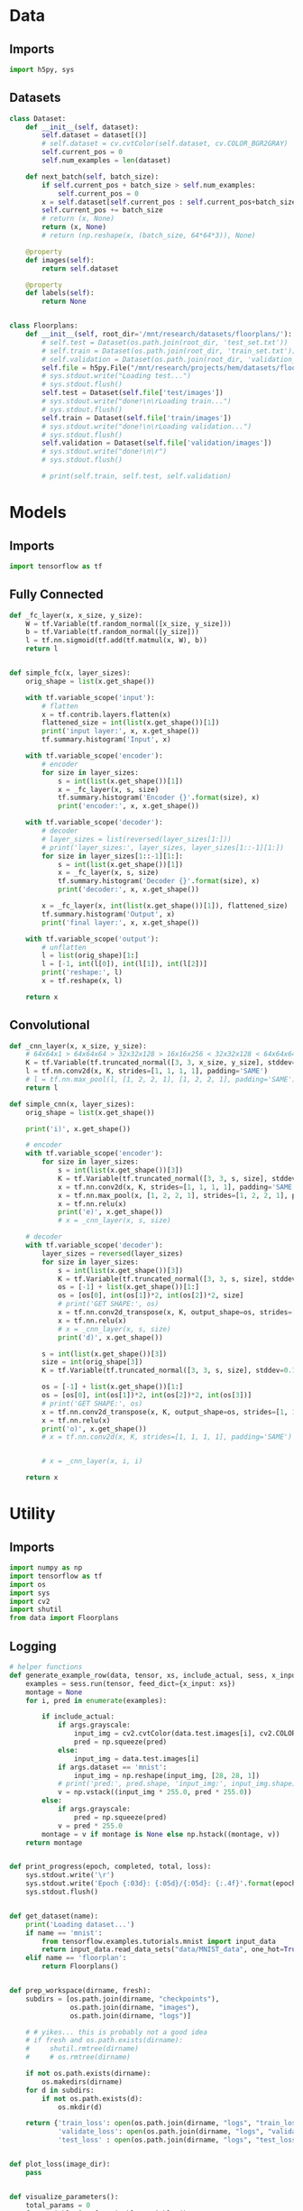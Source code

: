 * Data
** Imports
#+begin_src python :tangle data.py
import h5py, sys
#+end_src
** Datasets
#+begin_src python :tangle data.py
class Dataset:
    def __init__(self, dataset):
        self.dataset = dataset[()]
        # self.dataset = cv.cvtColor(self.dataset, cv.COLOR_BGR2GRAY)
        self.current_pos = 0
        self.num_examples = len(dataset)

    def next_batch(self, batch_size):
        if self.current_pos + batch_size > self.num_examples:
            self.current_pos = 0
        x = self.dataset[self.current_pos : self.current_pos+batch_size]
        self.current_pos += batch_size
        # return (x, None)
        return (x, None)
        # return (np.reshape(x, (batch_size, 64*64*3)), None)

    @property
    def images(self):
        return self.dataset

    @property
    def labels(self):
        return None


class Floorplans:
    def __init__(self, root_dir='/mnt/research/datasets/floorplans/'):
        # self.test = Dataset(os.path.join(root_dir, 'test_set.txt'))
        # self.train = Dataset(os.path.join(root_dir, 'train_set.txt'))
        # self.validation = Dataset(os.path.join(root_dir, 'validation_set.txt'))
        self.file = h5py.File("/mnt/research/projects/hem/datasets/floorplan_64_float32.hdf5", 'r')
        # sys.stdout.write("Loading test...")
        # sys.stdout.flush()
        self.test = Dataset(self.file['test/images'])
        # sys.stdout.write("done!\n\rLoading train...")
        # sys.stdout.flush()
        self.train = Dataset(self.file['train/images'])
        # sys.stdout.write("done!\n\rLoading validation...")
        # sys.stdout.flush()
        self.validation = Dataset(self.file['validation/images'])
        # sys.stdout.write("done!\n\r")
        # sys.stdout.flush()

        # print(self.train, self.test, self.validation)

#+end_src

* Models
** Imports
#+begin_src python :tangle models.py
import tensorflow as tf
#+end_src  
** Fully Connected
#+begin_src python :tangle models.py
def _fc_layer(x, x_size, y_size):
    W = tf.Variable(tf.random_normal([x_size, y_size]))
    b = tf.Variable(tf.random_normal([y_size]))
    l = tf.nn.sigmoid(tf.add(tf.matmul(x, W), b))
    return l


def simple_fc(x, layer_sizes):
    orig_shape = list(x.get_shape())

    with tf.variable_scope('input'):
        # flatten        
        x = tf.contrib.layers.flatten(x)
        flattened_size = int(list(x.get_shape())[1])
        print('input layer:', x, x.get_shape())
        tf.summary.histogram('Input', x)
        
    with tf.variable_scope('encoder'):
        # encoder
        for size in layer_sizes:
            s = int(list(x.get_shape())[1])
            x = _fc_layer(x, s, size)
            tf.summary.histogram('Encoder {}'.format(size), x)
            print('encoder:', x, x.get_shape())

    with tf.variable_scope('decoder'):
        # decoder
        # layer_sizes = list(reversed(layer_sizes[1:]))
        # print('layer_sizes:', layer_sizes, layer_sizes[1::-1][1:])
        for size in layer_sizes[1::-1][1:]:
            s = int(list(x.get_shape())[1])
            x = _fc_layer(x, s, size)
            tf.summary.histogram('Decoder {}'.format(size), x)
            print('decoder:', x, x.get_shape())

        x = _fc_layer(x, int(list(x.get_shape())[1]), flattened_size)
        tf.summary.histogram('Output', x)
        print('final layer:', x, x.get_shape())

    with tf.variable_scope('output'):
        # unflatten
        l = list(orig_shape)[1:]
        l = [-1, int(l[0]), int(l[1]), int(l[2])]
        print('reshape:', l)
        x = tf.reshape(x, l)

    return x
#+end_src
** Convolutional
#+begin_src python :tangle models.py
def _cnn_layer(x, x_size, y_size):
    # 64x64x1 > 64x64x64 > 32x32x128 > 16x16x256 < 32x32x128 < 64x64x64 < 64x64x1
    K = tf.Variable(tf.truncated_normal([3, 3, x_size, y_size], stddev=0.1))
    l = tf.nn.conv2d(x, K, strides=[1, 1, 1, 1], padding='SAME')
    # l = tf.nn.max_pool(l, [1, 2, 2, 1], [1, 2, 2, 1], padding='SAME')
    return l

def simple_cnn(x, layer_sizes):
    orig_shape = list(x.get_shape())

    print('i)', x.get_shape())

    # encoder
    with tf.variable_scope('encoder'):
        for size in layer_sizes:
            s = int(list(x.get_shape())[3])
            K = tf.Variable(tf.truncated_normal([3, 3, s, size], stddev=0.1))
            x = tf.nn.conv2d(x, K, strides=[1, 1, 1, 1], padding='SAME')
            x = tf.nn.max_pool(x, [1, 2, 2, 1], strides=[1, 2, 2, 1], padding='SAME')
            x = tf.nn.relu(x)
            print('e)', x.get_shape())
            # x = _cnn_layer(x, s, size)

    # decoder
    with tf.variable_scope('decoder'):
        layer_sizes = reversed(layer_sizes)
        for size in layer_sizes:
            s = int(list(x.get_shape())[3])
            K = tf.Variable(tf.truncated_normal([3, 3, s, size], stddev=0.1))
            os = [-1] + list(x.get_shape())[1:]
            os = [os[0], int(os[1])*2, int(os[2])*2, size]
            # print('GET SHAPE:', os)
            x = tf.nn.conv2d_transpose(x, K, output_shape=os, strides=[1, 1, 1, 1], padding='SAME')
            x = tf.nn.relu(x)
            # x = _cnn_layer(x, s, size)
            print('d)', x.get_shape())

        s = int(list(x.get_shape())[3])
        size = int(orig_shape[3])
        K = tf.Variable(tf.truncated_normal([3, 3, s, size], stddev=0.1))

        os = [-1] + list(x.get_shape())[1:]
        os = [os[0], int(os[1])*2, int(os[2])*2, int(os[3])]
        # print('GET SHAPE:', os)
        x = tf.nn.conv2d_transpose(x, K, output_shape=os, strides=[1, 1, 1, 1], padding='SAME')
        x = tf.nn.relu(x)
        print('o)', x.get_shape())
        # x = tf.nn.conv2d(x, K, strides=[1, 1, 1, 1], padding='SAME')
            
            
        # x = _cnn_layer(x, i, i)
        
    return x
#+end_src

* Utility
** Imports
#+begin_src python :tangle util.py
import numpy as np
import tensorflow as tf
import os
import sys
import cv2
import shutil
from data import Floorplans

#+end_src
** Logging
#+begin_src python :tangle util.py
# helper functions
def generate_example_row(data, tensor, xs, include_actual, sess, x_input, args):
    examples = sess.run(tensor, feed_dict={x_input: xs})
    montage = None
    for i, pred in enumerate(examples):

        if include_actual:
            if args.grayscale:
                input_img = cv2.cvtColor(data.test.images[i], cv2.COLOR_BGR2GRAY)
                pred = np.squeeze(pred)
            else:
                input_img = data.test.images[i]
            if args.dataset == 'mnist':
                input_img = np.reshape(input_img, [28, 28, 1])
            # print('pred:', pred.shape, 'input_img:', input_img.shape)
            v = np.vstack((input_img * 255.0, pred * 255.0))
        else:
            if args.grayscale:
                pred = np.squeeze(pred)
            v = pred * 255.0
        montage = v if montage is None else np.hstack((montage, v))
    return montage


def print_progress(epoch, completed, total, loss):
    sys.stdout.write('\r')
    sys.stdout.write('Epoch {:03d}: {:05d}/{:05d}: {:.4f}'.format(epoch, completed, total, loss))
    sys.stdout.flush()


def get_dataset(name):
    print('Loading dataset...')
    if name == 'mnist':
        from tensorflow.examples.tutorials.mnist import input_data
        return input_data.read_data_sets("data/MNIST_data", one_hot=True)
    elif name == 'floorplan':
        return Floorplans()


def prep_workspace(dirname, fresh):
    subdirs = [os.path.join(dirname, "checkpoints"),
               os.path.join(dirname, "images"),
               os.path.join(dirname, "logs")]

    # # yikes... this is probably not a good idea
    # if fresh and os.path.exists(dirname):
    #     shutil.rmtree(dirname)
    #     # os.rmtree(dirname)
        
    if not os.path.exists(dirname):
        os.makedirs(dirname)
    for d in subdirs:
        if not os.path.exists(d):
            os.mkdir(d)
            
    return {'train_loss': open(os.path.join(dirname, "logs", "train_loss.csv"), 'a'),
            'validate_loss': open(os.path.join(dirname, "logs", "validate_loss.csv"), 'a'),
            'test_loss' : open(os.path.join(dirname, "logs", "test_loss.csv"), 'a')}


def plot_loss(image_dir):
    pass


def visualize_parameters():
    total_params = 0
    for variable in tf.trainable_variables():
        shape = variable.get_shape()
        num_params = 1
        for dim in shape:
            num_params *= dim.value
        total_params += num_params
        print('Variable name: {}, size: {}, shape: {}'.format(variable.name, num_params, variable.get_shape()))
    return total_params
#+end_src

* Main
** Imports
#+begin_src python :tangle main.py
import tensorflow as tf, numpy as np, matplotlib.pyplot as plt
import sys, random, argparse, os, uuid, pickle, h5py, cv2, time
# from models import test
from models import simple_fc, simple_cnn
from msssim import MultiScaleSSIM, tf_ssim, tf_ms_ssim
from data import Floorplans
from util import *
#+end_src

** Args
#+begin_src python :tangle main.py
parser = argparse.ArgumentParser()
parser.add_argument('--epochs', type=int, default=3)
parser.add_argument('--batchsize', type=int, default=256)
parser.add_argument('--examples', type=int, default=10)
parser.add_argument('--lr', type=float, default=0.01)
parser.add_argument('--layers', type=int, nargs='+', default=(512, 256, 128))
parser.add_argument('--seed', type=int, default=os.urandom(4))
parser.add_argument('--dataset', type=str, default='mnist')
parser.add_argument('--dir', type=str, default='workspace/{}'.format(uuid.uuid4()))
parser.add_argument('--resume', default=False, action='store_true')
parser.add_argument('--interactive', default=False, action='store_true')
parser.add_argument('--model', type=str, default='fc')
parser.add_argument('--grayscale', default=False, action='store_true')
parser.add_argument('--loss', type=str, default='l1')
parser.add_argument('--optimizer', type=str, default='RMSProp')
parser.add_argument('--momentum', type=float, default=0.01)
parser.add_argument('--fresh', default=False, action='store_true')
parser.add_argument('--decay', type=float, default=0.9)
parser.add_argument('--centered', default=False, action='store_true')
args = parser.parse_args()
#+end_src
** Setup
#+begin_src python :tangle main.py
# for repeatability purposes
random.seed(args.seed)



sess = tf.Session()

# dataset
# TODO: load this last? need the dataset size info though for model creation
data = get_dataset(args.dataset)

# print('SAMPLE IMAGE', data.train.images[0].shape)
# sample_image = data.train.dataset[:1]

if args.dataset == 'mnist':
    x_input = tf.placeholder("float", [None, 784])
    x = tf.reshape(x_input, [-1, 28, 28, 1])
elif args.dataset == 'floorplan':
    x_input = tf.placeholder("float", [None, 64, 64, 3])
    if args.grayscale:
        x = tf.image.rgb_to_grayscale(x_input)
    else:
        x = x_input


# model    
if args.model == 'fc':
    y_hat = simple_fc(x, args.layers)
elif args.model == 'cnn':
    y_hat = simple_cnn(x, args.layers)


    
# loss
if args.loss == 'l1':
    loss = tf.reduce_mean(tf.abs(x - y_hat))
elif args.loss == 'l2':
    loss = tf.reduce_mean(tf.pow(x - y_hat, 2))
elif args.loss == 'rmse':
    loss = tf.sqrt(tf.reduce_mean(tf.pow(x - y_hat, 2)))
elif args.loss == 'ssim':
    loss = 1.0 - tf_ssim(tf.image.rgb_to_grayscale(x), tf.image.rgb_to_grayscale(y_hat))
elif args.loss == 'crossentropy':
    loss = -tf.reduce_sum(x * tf.log(y_hat))
    

# optimizer
if args.optimizer == 'RMSProp':
    optimizer = tf.train.RMSPropOptimizer(args.lr, args.decay, args.momentum, centered=args.centered)
elif args.optimizer == 'Adadelta':
    optimizer = tf.train.AdadeltaOptimizer(args.lr)
elif args.optimizer == 'GD':
    optimizer = tf.train.GradientDescentOptimizer(args.lr)
elif args.optimizer == 'Adagrad':
    optimizer = tf.train.AdagradOptimizer(args.lr)
elif args.optimizer == 'Momentum':
    optimizer = tf.train.MomentumOptimizer(args.lr, args.momentum)
elif args.optimizer == 'Adam':
    optimizer = tf.train.AdamOptimizer(args.lr)
elif args.optimizer == 'Ftrl':
    optimizer = tf.train.FtrlOptimizer(args.lr)
elif args.optimizer == 'PGD':
    optimizer = tf.train.ProximalGradientDescentOptimizer(args.lr)
elif args.optimizer == 'PAdagrad':
    optimizer = tf.train.ProximalAdagradOptimizer(args.lr)

optimizer = optimizer.minimize(loss)
# elif args.optimizer == 'ADAM'

    
global_step = tf.Variable(0, name='global_step', trainable=False)
global_epoch = tf.Variable(1, name='global_epoch', trainable=False)

saver = tf.train.Saver()
sess.run(tf.global_variables_initializer())

    
montage = None

if args.resume:
    #saver = tf.train.import_meta_graph(os.path.join(args.dir, 'model'))
    saver.restore(sess, tf.train.latest_checkpoint(os.path.join(args.dir, 'checkpoints')))
    print('Model restored. Global step:', sess.run(global_step))
        
# workspace
log_files = prep_workspace(args.dir, args.fresh)
if not args.resume:
    pickle.dump(args, open(os.path.join(args.dir, 'settings'), 'wb'))
    tf.train.export_meta_graph(os.path.join(args.dir, 'model'))


# tensorboard
tb_writer = tf.summary.FileWriter(os.path.join(args.dir, 'logs'), graph=tf.get_default_graph())
summary_node = tf.summary.merge_all()



#+end_src
** Training
#+begin_src python :tangle main.py
graph = tf.get_default_graph()
graph.finalize()

total_params = visualize_parameters()
print('Total params: {}'.format(total_params))


start_epoch = sess.run(global_epoch)
for epoch in range(start_epoch, args.epochs+start_epoch):
    epoch_start_time = time.time()
    start_time = time.time()
    # perform training
    n_trbatches = int(data.train.num_examples/args.batchsize)
    completed = 0
    total_train_loss = 0.0
    for i in range(n_trbatches):
        xs, ys = data.train.next_batch(args.batchsize)
        # if args.grayscale:
        #     xs = tf.image.rgb_to_grayscale(xs)
        # if args.grayscale:
        #     xs = cv2.cvtColor(xs, cv2.COLOR_BGR2GRAY)
        _, l = sess.run([optimizer, loss], feed_dict={x_input: xs})
        total_train_loss += l
        completed += args.batchsize
        # sess.run(global_step.assign(completed + (epoch-1)*(n_trbatches*args.batchsize)))
        log_files['train_loss'].write('{:05d},{:.5f}\n'.format(completed + (epoch-1)*(n_trbatches*args.batchsize), l))
        if args.interactive:
            print_progress(epoch, completed, data.train.num_examples, l)
    end_time = time.time()
    if not args.interactive:
        print('Epoch {}: Train loss ({:.5f}), elapsed time {}'.format(epoch, total_train_loss/n_trbatches, end_time-start_time))

    start_time = time.time()
    # perform validation
    n_valbatches = int(data.validation.num_examples/args.batchsize)
    vl = 0.0
    for i in range(n_valbatches):
        xs, ys = data.validation.next_batch(args.batchsize)
        vl += sess.run(loss, feed_dict={x_input: xs})
    end_time = time.time()
    log_files['validate_loss'].write('{:05d},{:.5f}\n'.format(completed + (epoch-1)*(n_trbatches*args.batchsize), vl/n_valbatches))
    if args.interactive:
        sys.stdout.write(', validation: {:.4f}'.format(vl/n_valbatches))
        sys.stdout.write('\r\n')
    else:
        print('Epoch {}: Validation loss ({:.5f}), elapsed time {}'.format(epoch, vl/n_valbatches, end_time - start_time))

    # montage
    if args.interactive:
        sys.stdout.write('Generating examples to disk...')
    else:
        print('Generating examples to disk...')
    # TODO: should reshape this on the fly, and only if necessary
    examples = data.test.images[:args.examples]
    # if args.dataset == 'mnist':
    #     examples = data.test.images[:args.examples]
    # else:
    #     examples = data.test.dataset[:args.examples]
    # tf.reshape(tf.image.rgb_to_grayscale(x), (-1, 64*64))
        
    # examples = np.reshape(examples, (args.examples, 64*64*3))
    # examples = np.reshape(examples, (args.examples, 64*64))
    # examples = tf.image
    row = generate_example_row(data, y_hat, examples, epoch==1, sess, x_input, args)
    if montage is not None:
        print('row:', row.shape, 'montage:', montage.shape)
    imgfile = os.path.join(args.dir, 'images', 'montage_{:03d}.png'.format(epoch))
    cv2.imwrite(imgfile, row)
    montage = row if montage is None else np.vstack((montage, row))
    if args.interactive:
        sys.stdout.write('complete!\r\n')
        sys.stdout.flush()

    # sess.run(global_epoch.assign(epoch+1))

    # tensorboard
    summary_result = sess.run(summary_node, feed_dict={x_input: xs})
    tb_writer.add_summary(summary_result, epoch)
        
    # snapshot
    if args.interactive:
        sys.stdout.write('Writing snapshot to disk...')
    else:
        print('Writing snapshot to disk...')
    chkfile = os.path.join(args.dir, 'checkpoints', 'epoch_{:03d}.ckpt'.format(epoch))
    saver.save(sess, chkfile, global_step=global_step)
    if args.interactive:
        sys.stdout.write('complete!\r\n')
        sys.stdout.flush()
    epoch_end_time = time.time()
    print('Total elapsed epoch time: {}'.format(epoch_end_time - epoch_start_time))

#+end_src
** Testing
#+begin_src python :tangle main.py
# save complete montage
cv2.imwrite(os.path.join(args.dir, 'images', 'montage.png'), montage)
    
# perform test
n_tebatches = int(data.test.num_examples/args.batchsize)
tel = 0.0
completed = 0
for i in range(n_tebatches):
    xs, ys = data.test.next_batch(args.batchsize)
    tel += sess.run(loss, feed_dict={x_input: xs})
    completed += args.batchsize
    if args.interactive:
        sys.stdout.write('\r')
        sys.stdout.write('test: {:.4f}'.format(l))
        sys.stdout.flush()
log_files['test_loss'].write('{:05d},{:.5f}\n'.format((epoch) * n_trbatches * args.batchsize, tel/n_tebatches))
if args.interactive:
    sys.stdout.write('\r\n')
else:
    print('Test loss: {:.5f}'.format(tel/n_tebatches))

# close down log files
for key in log_files:
    log_files[key].close()

# generate charts
train_loss = np.genfromtxt(os.path.join(args.dir, "logs", "train_loss.csv"), delimiter=',')
test_loss = np.genfromtxt(os.path.join(args.dir, "logs", "test_loss.csv"), delimiter=',')
validate_loss = np.genfromtxt(os.path.join(args.dir, "logs", "validate_loss.csv"), delimiter=',')
plt.rc('text', usetex=True)
plt.rc('font', **{'family':'serif','serif':['Palatino']})
for x in [(train_loss, {}), (validate_loss, {'color': 'firebrick'})]:
    data, plot_args = x
    iters = data[:,[0]]
    vals = data[:,[1]]
    plt.plot(iters, vals, **plot_args)
    plt.xlabel('Iteration')
    plt.ylabel(r'$\ell_1$ Loss')
plt.savefig(os.path.join(args.dir, "images", "loss.pdf"))
#+end_src
